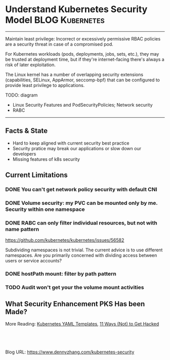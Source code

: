 * Understand Kubernetes Security Model                      :BLOG:Kubernetes:
:PROPERTIES:
:type:     Kubernetes, Security, PKS
:END:
---------------------------------------------------------------------
Maintain least privilege: Incorrect or excessively permissive RBAC policies are a security threat in case of a compromised pod. 

For Kubernetes workloads (pods, deployments, jobs, sets, etc.), they may be trusted at deployment time, but if they're internet-facing there's always a risk of later exploitation. 

The Linux kernel has a number of overlapping security extensions (capabilities, SELinux, AppArmor, seccomp-bpf) that can be configured to provide least privilege to applications.

TODO: diagram
- Linux Security Features and PodSecurityPolicies; Network security
- RABC

[[image-blog:Kubernetes Security][https://cdn.dennyzhang.com/images/blog/work/k8s-security-layer.png]]
---------------------------------------------------------------------
[[image-blog:Kubernetes Security][https://cdn.dennyzhang.com/images/blog/work/k8s-security-model.png]]
** Facts & State
- Hard to keep aligned with current security best practice
- Security pratice may break our applications or slow down our developers
- Missing features of k8s security
** Current Limitations
*** DONE You can't get network policy security with default CNI
    CLOSED: [2018-10-02 Tue 00:48]
*** DONE Volume security: my PVC can be mounted only by me. Security within one namespace
    CLOSED: [2018-10-02 Tue 00:49]
*** DONE RABC can only filter individual resources, but not with name pattern
    CLOSED: [2018-10-02 Tue 00:38]
 https://github.com/kubernetes/kubernetes/issues/56582

 Subdividing namespaces is not trivial. The current advice is to use different namespaces. Are you primarily concerned with dividing access between users or service accounts?
*** DONE hostPath mount: filter by path pattern
    CLOSED: [2018-10-02 Tue 16:47]
*** TODO Audit won't get your the volume mount activities
** What Security Enhancement PKS Has been Made?

More Reading: [[https://cheatsheet.dennyzhang.com/cheatsheet-kubernetes-yaml][Kubernetes YAML Templates]], [[https://kubernetes.io/blog/2018/07/18/11-ways-not-to-get-hacked/][11 Ways (Not) to Get Hacked]]

#+BEGIN_HTML
<a href="https://github.com/dennyzhang/www.dennyzhang.com/tree/master/kubernetes/kubernetes-security"><img align="right" width="200" height="183" src="https://www.dennyzhang.com/wp-content/uploads/denny/watermark/github.png" /></a>

<div id="the whole thing" style="overflow: hidden;">
<div style="float: left; padding: 5px"> <a href="https://www.linkedin.com/in/dennyzhang001"><img src="https://www.dennyzhang.com/wp-content/uploads/sns/linkedin.png" alt="linkedin" /></a></div>
<div style="float: left; padding: 5px"><a href="https://github.com/dennyzhang"><img src="https://www.dennyzhang.com/wp-content/uploads/sns/github.png" alt="github" /></a></div>
<div style="float: left; padding: 5px"><a href="https://www.dennyzhang.com/slack" target="_blank" rel="nofollow"><img src="https://slack.dennyzhang.com/badge.svg" alt="slack"/></a></div>
</div>

<br/><br/>
<a href="http://makeapullrequest.com" target="_blank" rel="nofollow"><img src="https://img.shields.io/badge/PRs-welcome-brightgreen.svg" alt="PRs Welcome"/></a>
#+END_HTML

Blog URL: https://www.dennyzhang.com/kubernetes-security
* org-mode configuration                                           :noexport:
#+STARTUP: overview customtime noalign logdone showall
#+DESCRIPTION: 
#+KEYWORDS: 
#+AUTHOR: Denny Zhang
#+EMAIL:  denny@dennyzhang.com
#+TAGS: noexport(n)
#+PRIORITIES: A D C
#+OPTIONS:   H:3 num:t toc:nil \n:nil @:t ::t |:t ^:t -:t f:t *:t <:t
#+OPTIONS:   TeX:t LaTeX:nil skip:nil d:nil todo:t pri:nil tags:not-in-toc
#+EXPORT_EXCLUDE_TAGS: exclude noexport
#+SEQ_TODO: TODO HALF ASSIGN | DONE BYPASS DELEGATE CANCELED DEFERRED
#+LINK_UP:   
#+LINK_HOME: 
